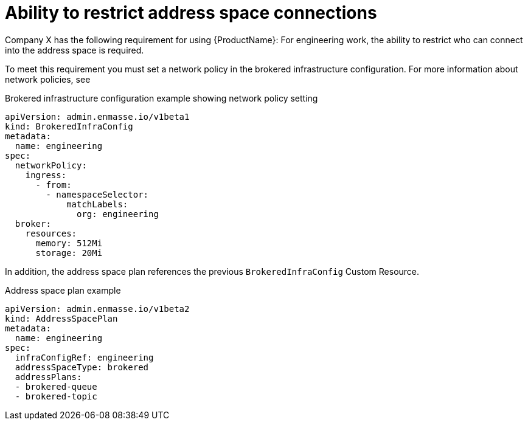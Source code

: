 // Module included in the following assemblies:
//
// assembly-planning.adoc

[id='ref-ability-restrict-address-space-connections-{context}']
= Ability to restrict address space connections

Company X has the following requirement for using {ProductName}: For engineering work, the ability to restrict who can connect into the address space is required.

To meet this requirement you must set a network policy in the brokered infrastructure configuration. For more information about network policies, see

ifeval::["{cmdcli}" == "kubectl"]
* {KubePlatform} documentation about link:https://kubernetes.io/docs/concepts/services-networking/network-policies/[Network policies].
endif::[]

ifeval::["{cmdcli}" == "oc"]
* OpenShift Container Platform 3.11 documentation about link:https://access.redhat.com/documentation/en-us/openshift_container_platform/3.11/html-single/cluster_administration/index#admin-guide-networking-networkpolicy[Enabling Network Policy].
* OpenShift Container Platform 4.2 documentation about link:https://access.redhat.com/documentation/en-us/openshift_container_platform/4.2/html-single/networking/index#configuring-networkpolicy[Configuring network policy with OpenShift SDN].
endif::[]

.Brokered infrastructure configuration example showing network policy setting
[source,yaml,options="nowrap"]
----
apiVersion: admin.enmasse.io/v1beta1
kind: BrokeredInfraConfig
metadata:
  name: engineering
spec:
  networkPolicy:
    ingress:
      - from:
        - namespaceSelector:
            matchLabels:
              org: engineering
  broker:
    resources:
      memory: 512Mi
      storage: 20Mi
----

In addition, the address space plan references the previous `BrokeredInfraConfig` Custom Resource.

.Address space plan example
[source,yaml,options="nowrap"]
----
apiVersion: admin.enmasse.io/v1beta2
kind: AddressSpacePlan
metadata:
  name: engineering
spec:
  infraConfigRef: engineering
  addressSpaceType: brokered
  addressPlans:
  - brokered-queue
  - brokered-topic
----


